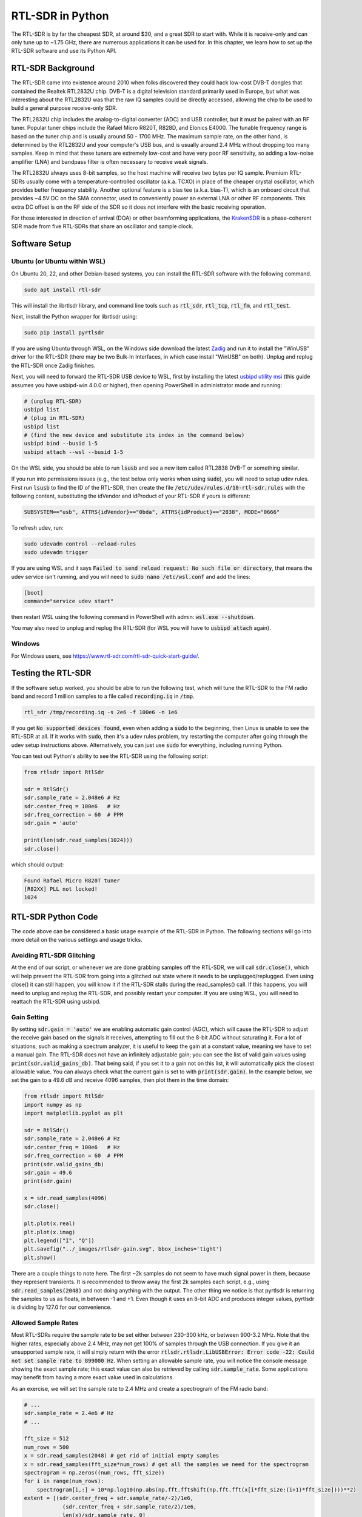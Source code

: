 .. _rtlsdr-chapter:

##################
RTL-SDR in Python
##################

The RTL-SDR is by far the cheapest SDR, at around $30, and a great SDR to start with.  While it is receive-only and can only tune up to ~1.75 GHz, there are numerous applications it can be used for.  In this chapter, we learn how to set up the RTL-SDR software and use its Python API.

.. image:: ../_images/rtlsdrs.svg
   :align: center 
   :target: ../_images/rtlsdrs.svg
   :alt: Example RTL-SDRs

********************************
RTL-SDR Background
********************************

The RTL-SDR came into existence around 2010 when folks discovered they could hack low-cost DVB-T dongles that contained the Realtek RTL2832U chip.  DVB-T is a digital television standard primarily used in Europe, but what was interesting about the RTL2832U was that the raw IQ samples could be directly accessed, allowing the chip to be used to build a general purpose receive-only SDR.  

The RTL2832U chip includes the analog-to-digital converter (ADC) and USB controller, but it must be paired with an RF tuner.  Popular tuner chips include the Rafael Micro R820T, R828D, and Elonics E4000.  The tunable frequency range is based on the tuner chip and is usually around 50 - 1700 MHz.  The maximum sample rate, on the other hand, is determined by the RTL2832U and your computer's USB bus, and is usually around 2.4 MHz without dropping too many samples.  Keep in mind that these tuners are extremely low-cost and have very poor RF sensitivity, so adding a low-noise amplifier (LNA) and bandpass filter is often necessary to receive weak signals.

The RTL2832U always uses 8-bit samples, so the host machine will receive two bytes per IQ sample.  Premium RTL-SDRs usually come with a temperature-controlled oscillator (a.k.a. TCXO) in place of the cheaper crystal oscillator, which provides better frequency stability.  Another optional feature is a bias tee (a.k.a. bias-T), which is an onboard circuit that provides ~4.5V DC on the SMA connector, used to conveniently power an external LNA or other RF components.  This extra DC offset is on the RF side of the SDR so it does not interfere with the basic receiving operation.

For those interested in direction of arrival (DOA) or other beamforming applications, the `KrakenSDR <https://www.crowdsupply.com/krakenrf/krakensdr>`_ is a phase-coherent SDR made from five RTL-SDRs that share an oscillator and sample clock.

********************************
Software Setup
********************************

Ubuntu (or Ubuntu within WSL)
#############################

On Ubuntu 20, 22, and other Debian-based systems, you can install the RTL-SDR software with the following command.  

.. code-block:: bash

 sudo apt install rtl-sdr

This will install the librtlsdr library, and command line tools such as :code:`rtl_sdr`, :code:`rtl_tcp`, :code:`rtl_fm`, and :code:`rtl_test`.

Next, install the Python wrapper for librtlsdr using:

.. code-block:: bash

 sudo pip install pyrtlsdr

If you are using Ubuntu through WSL, on the Windows side download the latest `Zadig <https://zadig.akeo.ie/>`_ and run it to install the "WinUSB" driver for the RTL-SDR (there may be two Bulk-In Interfaces, in which case install "WinUSB" on both).  Unplug and replug the RTL-SDR once Zadig finishes.  

Next, you will need to forward the RTL-SDR USB device to WSL, first by installing the latest `usbipd utility msi <https://github.com/dorssel/usbipd-win/releases>`_ (this guide assumes you have usbipd-win 4.0.0 or higher), then opening PowerShell in administrator mode and running:

.. code-block:: bash

    # (unplug RTL-SDR)
    usbipd list
    # (plug in RTL-SDR)
    usbipd list
    # (find the new device and substitute its index in the command below)
    usbipd bind --busid 1-5
    usbipd attach --wsl --busid 1-5

On the WSL side, you should be able to run :code:`lsusb` and see a new item called RTL2838 DVB-T or something similar.

If you run into permissions issues (e.g., the test below only works when using :code:`sudo`), you will need to setup udev rules.  First run :code:`lsusb` to find the ID of the RTL-SDR, then create the file :code:`/etc/udev/rules.d/10-rtl-sdr.rules` with the following content, substituting the idVendor and idProduct of your RTL-SDR if yours is different:

.. code-block::

 SUBSYSTEM=="usb", ATTRS{idVendor}=="0bda", ATTRS{idProduct}=="2838", MODE="0666"

To refresh udev, run:

.. code-block:: bash

    sudo udevadm control --reload-rules
    sudo udevadm trigger

If you are using WSL and it says :code:`Failed to send reload request: No such file or directory`, that means the udev service isn't running, and you will need to :code:`sudo nano /etc/wsl.conf` and add the lines:

.. code-block:: bash

 [boot]
 command="service udev start"

then restart WSL using the following command in PowerShell with admin: :code:`wsl.exe --shutdown`.

You may also need to unplug and replug the RTL-SDR (for WSL you will have to :code:`usbipd attach` again). 

Windows
###################

For Windows users, see https://www.rtl-sdr.com/rtl-sdr-quick-start-guide/.  

********************************
Testing the RTL-SDR
********************************

If the software setup worked, you should be able to run the following test, which will tune the RTL-SDR to the FM radio band and record 1 million samples to a file called :code:`recording.iq` in :code:`/tmp`.

.. code-block:: bash

    rtl_sdr /tmp/recording.iq -s 2e6 -f 100e6 -n 1e6

If you get :code:`No supported devices found`, even when adding a :code:`sudo` to the beginning, then Linux is unable to see the RTL-SDR at all.  If it works with :code:`sudo`, then it's a udev rules problem, try restarting the computer after going through the udev setup instructions above.  Alternatively, you can just use :code:`sudo` for everything, including running Python.

You can test out Python's ability to see the RTL-SDR using the following script:

.. code-block:: python

 from rtlsdr import RtlSdr

 sdr = RtlSdr()
 sdr.sample_rate = 2.048e6 # Hz
 sdr.center_freq = 100e6   # Hz
 sdr.freq_correction = 60  # PPM
 sdr.gain = 'auto'
 
 print(len(sdr.read_samples(1024)))
 sdr.close()

which should output:

.. code-block:: bash

 Found Rafael Micro R820T tuner
 [R82XX] PLL not locked!
 1024

********************************
RTL-SDR Python Code
********************************

The code above can be considered a basic usage example of the RTL-SDR in Python.  The following sections will go into more detail on the various settings and usage tricks.

Avoiding RTL-SDR Glitching
###############################

At the end of our script, or whenever we are done grabbing samples off the RTL-SDR, we will call :code:`sdr.close()`, which will help prevent the RTL-SDR from going into a glitched out state where it needs to be unplugged/replugged.  Even using close() it can still happen, you will know it if the RTL-SDR stalls during the read_samples() call.  If this happens, you will need to unplug and replug the RTL-SDR, and possibly restart your computer.  If you are using WSL, you will need to reattach the RTL-SDR using usbipd.

Gain Setting
#############

By setting :code:`sdr.gain = 'auto'` we are enabling automatic gain control (AGC), which will cause the RTL-SDR to adjust the receive gain based on the signals it receives, attempting to fill out the 8-bit ADC without saturating it.  For a lot of situations, such as making a spectrum analyzer, it is useful to keep the gain at a constant value, meaning we have to set a manual gain.  The RTL-SDR does not have an infinitely adjustable gain; you can see the list of valid gain values using :code:`print(sdr.valid_gains_db)`.  That being said, if you set it to a gain not on this list, it will automatically pick the closest allowable value.  You can always check what the current gain is set to with :code:`print(sdr.gain)`.  In the example below, we set the gain to a 49.6 dB and receive 4096 samples, then plot them in the time domain:

.. code-block:: python

 from rtlsdr import RtlSdr
 import numpy as np
 import matplotlib.pyplot as plt
 
 sdr = RtlSdr()
 sdr.sample_rate = 2.048e6 # Hz
 sdr.center_freq = 100e6   # Hz
 sdr.freq_correction = 60  # PPM
 print(sdr.valid_gains_db)
 sdr.gain = 49.6
 print(sdr.gain)
 
 x = sdr.read_samples(4096)
 sdr.close()
 
 plt.plot(x.real)
 plt.plot(x.imag)
 plt.legend(["I", "Q"])
 plt.savefig("../_images/rtlsdr-gain.svg", bbox_inches='tight')
 plt.show()

.. image:: ../_images/rtlsdr-gain.svg
   :align: center 
   :target: ../_images/rtlsdr-gain.svg
   :alt: RTL-SDR manual gain example

There are a couple things to note here.  The first ~2k samples do not seem to have much signal power in them, because they represent transients.  It is recommended to throw away the first 2k samples each script, e.g., using :code:`sdr.read_samples(2048)` and not doing anything with the output.  The other thing we notice is that pyrtlsdr is returning the samples to us as floats, in between -1 and +1.  Even though it uses an 8-bit ADC and produces integer values, pyrtlsdr is dividing by 127.0 for our convenience.

Allowed Sample Rates
#####################

Most RTL-SDRs require the sample rate to be set either between 230-300 kHz, or between 900-3.2 MHz.  Note that the higher rates, especially above 2.4 MHz, may not get 100% of samples through the USB connection.  If you give it an unsupported sample rate, it will simply return with the error :code:`rtlsdr.rtlsdr.LibUSBError: Error code -22: Could not set sample rate to 899000 Hz`.  When setting an allowable sample rate, you will notice the console message showing the exact sample rate; this exact value can also be retrieved by calling :code:`sdr.sample_rate`.  Some applications may benefit from having a more exact value used in calculations.

As an exercise, we will set the sample rate to 2.4 MHz and create a spectrogram of the FM radio band:

.. code-block:: python

 # ...
 sdr.sample_rate = 2.4e6 # Hz
 # ...
 
 fft_size = 512
 num_rows = 500
 x = sdr.read_samples(2048) # get rid of initial empty samples
 x = sdr.read_samples(fft_size*num_rows) # get all the samples we need for the spectrogram
 spectrogram = np.zeros((num_rows, fft_size))
 for i in range(num_rows):
     spectrogram[i,:] = 10*np.log10(np.abs(np.fft.fftshift(np.fft.fft(x[i*fft_size:(i+1)*fft_size])))**2)
 extent = [(sdr.center_freq + sdr.sample_rate/-2)/1e6,
             (sdr.center_freq + sdr.sample_rate/2)/1e6,
             len(x)/sdr.sample_rate, 0]
 plt.imshow(spectrogram, aspect='auto', extent=extent)
 plt.xlabel("Frequency [MHz]")
 plt.ylabel("Time [s]")
 plt.show()

.. image:: ../_images/rtlsdr-waterfall.svg
   :align: center 
   :target: ../_images/rtlsdr-waterfall.svg
   :alt: RTL-SDR waterfall (aka spectrogram) example

PPM Setting
############

For those curious about the ppm setting, every RTL-SDR has a small frequency offset/error, due to the low-cost nature of the tuner chips and lack of calibration.  The frequency offset should be relatively linear (not a constant frequency shift) across the spectrum, so we can correct for it by entering a PPM value in parts per million.  For example, if you tune to 100 MHz and set the PPM to 25, it will shift the received signal up by 100e6/1e6*25=2500 Hz.  Narrower signals will have a greater impact from frequency error.  That being said, many modern signals involve a frequency synchronization step that will correct for any frequency offset on the transmitter, receiver, or due to Doppler shift.

********************************
Further Reading
********************************

#. `RTL-SDR.com's About Page <https://www.rtl-sdr.com/about-rtl-sdr/>`_
#. https://hackaday.com/2019/07/31/rtl-sdr-seven-years-later/
#. https://osmocom.org/projects/rtl-sdr/wiki/Rtl-sdr
